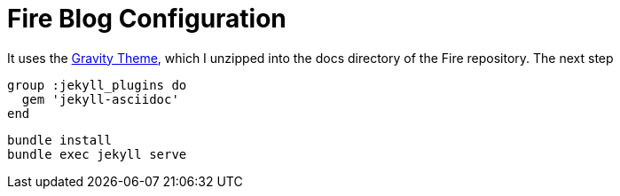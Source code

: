 = Fire Blog Configuration 
:page-layout: post
:page-permalink: /blog-setup/
:uri-asciidoctor: http://asciidoctor.org

It uses the https://github.com/hemangsk/Gravity[Gravity Theme], which I unzipped into the docs directory of the Fire repository. The next step

[source]
group :jekyll_plugins do
  gem 'jekyll-asciidoc'
end

[source]
bundle install
bundle exec jekyll serve
